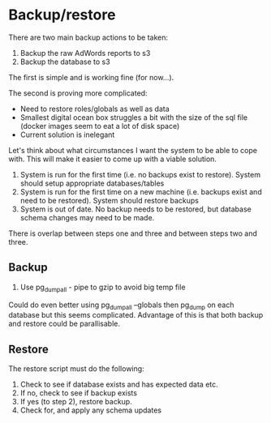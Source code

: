 * Backup/restore
There are two main backup actions to be taken:
1. Backup the raw AdWords reports to s3
2. Backup the database to s3

The first is simple and is working fine (for now...).

The second is proving more complicated:
+ Need to restore roles/globals as well as data
+ Smallest digital ocean box struggles a bit with the size of the sql file
  (docker images seem to eat a lot of disk space)
+ Current solution is inelegant

Let's think about what circumstances I want the system to be able to cope
with. This will make it easier to come up with a viable solution.

1. System is run for the first time (i.e. no backups exist to restore). System
   should setup appropriate databases/tables
2. System is run for the first time on a new machine (i.e. backups exist and
   need to be restored). System should restore backups
3. System is out of date. No backup needs to be restored, but database schema
   changes may need to be made.

There is overlap between steps one and three and between steps two and three.

** Backup
1. Use pg_dumpall - pipe to gzip to avoid big temp file

Could do even better using pg_dumpall --globals then pg_dump on each database
but this seems complicated. Advantage of this is that both backup and restore
could be parallisable. 

** Restore
The restore script must do the following:
1. Check to see if database exists and has expected data etc.
2. If no, check to see if backup exists
3. If yes (to step 2), restore backup.
4. Check for, and apply any schema updates
